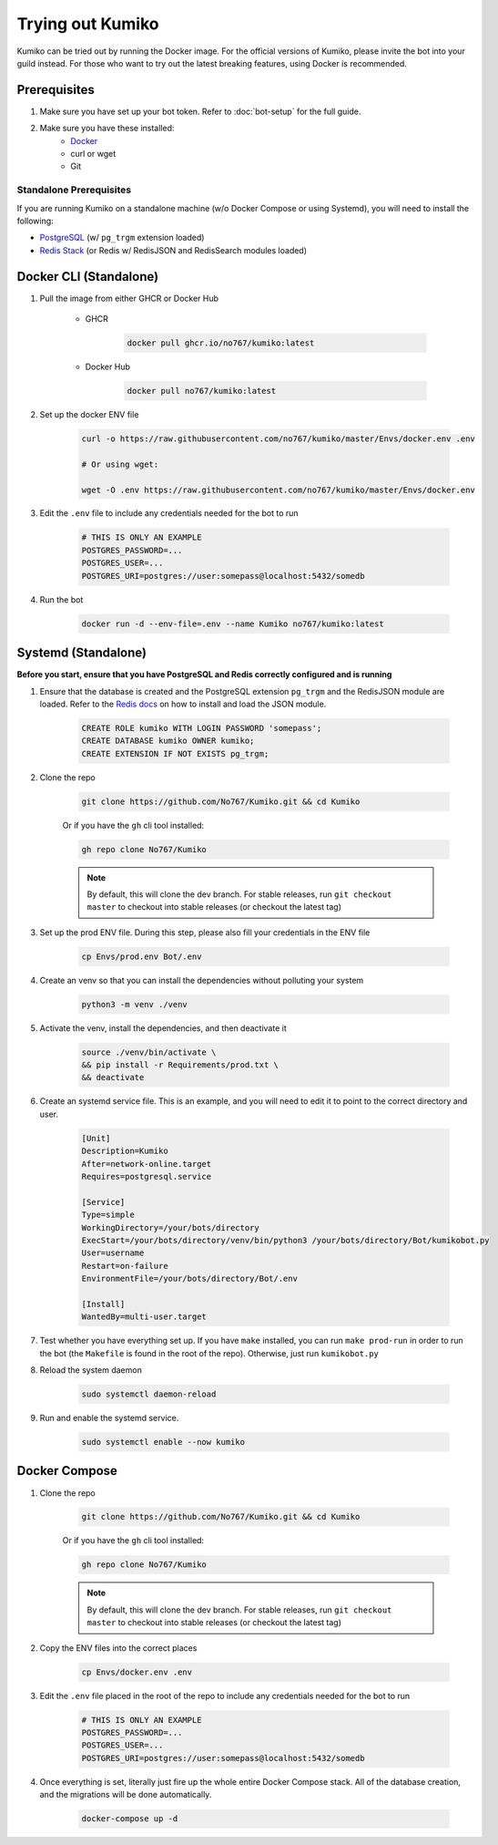 Trying out Kumiko
==================

Kumiko can be tried out by running the Docker image. For the official versions of Kumiko, please invite the bot into your guild instead. For those who want to try out the latest breaking features, using Docker is recommended.

Prerequisites
-------------

1. Make sure you have set up your bot token. Refer to :doc:`bot-setup` for the full guide.
2. Make sure you have these installed:
    - `Docker <https://www.docker.com/>`_
    - curl or wget
    - Git

Standalone Prerequisites
^^^^^^^^^^^^^^^^^^^^^^^^

If you are running Kumiko on a standalone machine (w/o Docker Compose or using Systemd), you will need to install the following:

- `PostgreSQL <https://www.postgresql.org/>`_ (w/ ``pg_trgm`` extension loaded)
- `Redis Stack <https://redis.io/docs/stack>`_ (or Redis w/ RedisJSON and RedisSearch modules loaded)


Docker CLI (Standalone)
-----------------------

1. Pull the image from either GHCR or Docker Hub
    
        - GHCR
    
            .. code-block:: bash
    
                docker pull ghcr.io/no767/kumiko:latest
    
        - Docker Hub
    
            .. code-block:: bash
    
                docker pull no767/kumiko:latest

2. Set up the docker ENV file

        .. code-block:: bash
    
            curl -o https://raw.githubusercontent.com/no767/kumiko/master/Envs/docker.env .env

            # Or using wget:

            wget -O .env https://raw.githubusercontent.com/no767/kumiko/master/Envs/docker.env

3. Edit the ``.env`` file to include any credentials needed for the bot to run
    
    .. code-block:: bash
        
        # THIS IS ONLY AN EXAMPLE
        POSTGRES_PASSWORD=...
        POSTGRES_USER=...
        POSTGRES_URI=postgres://user:somepass@localhost:5432/somedb

4. Run the bot

    .. code-block:: bash

        docker run -d --env-file=.env --name Kumiko no767/kumiko:latest

Systemd (Standalone)
--------------------

**Before you start, ensure that you have PostgreSQL and Redis correctly configured and is running**

1. Ensure that the database is created and the PostgreSQL extension ``pg_trgm`` and the RedisJSON module are loaded. Refer to the `Redis docs <https://redis.io/docs/data-types/json/#download-binaries>`_ on how to install and load the JSON module.

    .. code-block:: sql
        
        CREATE ROLE kumiko WITH LOGIN PASSWORD 'somepass';
        CREATE DATABASE kumiko OWNER kumiko;
        CREATE EXTENSION IF NOT EXISTS pg_trgm;

2. Clone the repo

    .. code-block:: bash

        git clone https://github.com/No767/Kumiko.git && cd Kumiko
    

    Or if you have the ``gh`` cli tool installed:

    .. code-block:: bash

        gh repo clone No767/Kumiko

    .. note:: 

        By default, this will clone the dev branch. For stable releases, run ``git checkout master`` to checkout into stable releases (or checkout the latest tag)

3. Set up the prod ENV file. During this step, please also fill your credentials in the ENV file 

    .. code-block:: bash
        
        cp Envs/prod.env Bot/.env

4. Create an venv so that you can install the dependencies without polluting your system

    .. code-block:: bash

        python3 -m venv ./venv

5. Activate the venv, install the dependencies, and then deactivate it

    .. code-block:: bash

        source ./venv/bin/activate \
        && pip install -r Requirements/prod.txt \
        && deactivate

6. Create an systemd service file. This is an example, and you will need to edit it to point to the correct directory and user.

    .. code-block:: ini

        [Unit]
        Description=Kumiko
        After=network-online.target
        Requires=postgresql.service

        [Service]
        Type=simple
        WorkingDirectory=/your/bots/directory
        ExecStart=/your/bots/directory/venv/bin/python3 /your/bots/directory/Bot/kumikobot.py
        User=username
        Restart=on-failure
        EnvironmentFile=/your/bots/directory/Bot/.env

        [Install]
        WantedBy=multi-user.target

7. Test whether you have everything set up. If you have ``make`` installed, you can run ``make prod-run`` in order to run the bot (the ``Makefile`` is found in the root of the repo). Otherwise, just run ``kumikobot.py``

8. Reload the system daemon

    .. code-block:: bash

        sudo systemctl daemon-reload

9. Run and enable the systemd service. 
    
    .. code-block:: bash

        sudo systemctl enable --now kumiko

Docker Compose
--------------

1. Clone the repo

    .. code-block:: bash

        git clone https://github.com/No767/Kumiko.git && cd Kumiko
    

    Or if you have the ``gh`` cli tool installed:

    .. code-block:: bash

        gh repo clone No767/Kumiko

    .. note:: 

        By default, this will clone the dev branch. For stable releases, run ``git checkout master`` to checkout into stable releases (or checkout the latest tag)

2. Copy the ENV files into the correct places

    .. code-block:: bash

        cp Envs/docker.env .env

3. Edit the ``.env`` file placed in the root of the repo to include any credentials needed for the bot to run
    
    .. code-block:: bash
        
        # THIS IS ONLY AN EXAMPLE
        POSTGRES_PASSWORD=...
        POSTGRES_USER=...
        POSTGRES_URI=postgres://user:somepass@localhost:5432/somedb

4. Once everything is set, literally just fire up the whole entire Docker Compose stack. All of the database creation, and the migrations will be done automatically.

    .. code-block:: bash

        docker-compose up -d
